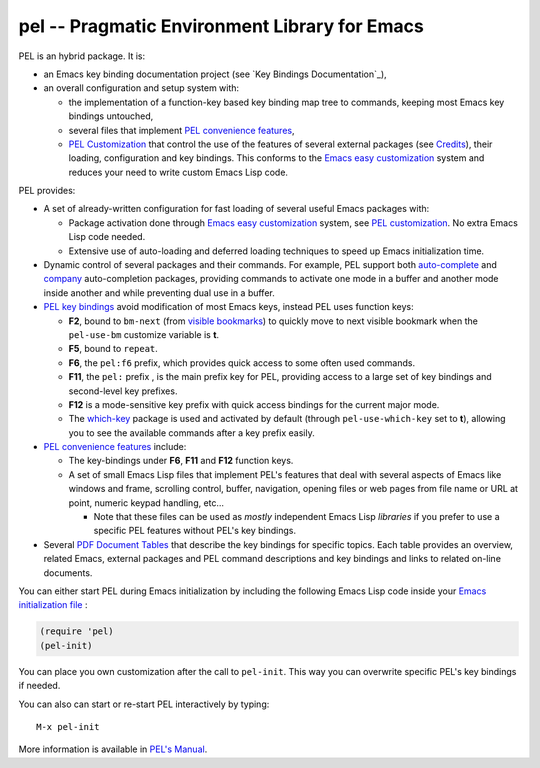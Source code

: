 ==============================================
pel -- Pragmatic Environment Library for Emacs
==============================================

.. [from:  README ]

PEL is an hybrid package. It is:

- an Emacs key binding documentation project
  (see `Key Bindings Documentation`_),
- an overall configuration and setup system with:

  - the implementation of a function-key based key binding map tree to commands,
    keeping most Emacs key bindings untouched,
  - several files that implement `PEL convenience features`_,
  - `PEL Customization`_ that control the use of the features of several
    external packages (see `Credits`_),
    their loading, configuration and key bindings.
    This conforms to the
    `Emacs easy customization`_ system and reduces your need
    to write custom Emacs Lisp code.

.. _Emacs easy customization:
.. _Emacs customization:       https://www.gnu.org/software/emacs/manual/html_node/emacs/Easy-Customization.html#Easy-Customization


PEL provides:

- A set of already-written configuration for fast loading of several
  useful Emacs packages with:

  - Package activation done through  `Emacs easy customization`_ system,
    see `PEL customization`_.  No extra Emacs Lisp code needed.
  - Extensive use of auto-loading and deferred loading techniques to speed
    up Emacs initialization time.

- Dynamic control of several packages and their commands.
  For example, PEL support both `auto-complete`_ and `company`_ auto-completion
  packages, providing commands to activate one mode in a buffer and
  another mode inside another and while preventing dual use in a buffer.
- `PEL key bindings`_ avoid modification of most Emacs keys, instead
  PEL uses function keys:

  - **F2**, bound to ``bm-next`` (from `visible bookmarks`_)
    to quickly move to next visible bookmark
    when the ``pel-use-bm`` customize variable is **t**.
  - **F5**, bound to ``repeat``.
  - **F6**, the ``pel:f6`` prefix, which provides quick access to some
    often used commands.
  - **F11**, the ``pel:`` prefix , is the main prefix key for PEL, providing
    access to a large set of key bindings and second-level key prefixes.
  -  **F12** is a mode-sensitive key prefix with quick access bindings for the
     current major mode.
  - The `which-key`_ package is used and activated by default (through
    ``pel-use-which-key`` set to **t**), allowing
    you to see the available commands after a key prefix easily.

- `PEL convenience features`_ include:

  - The key-bindings under **F6**, **F11** and **F12** function keys.
  - A set of small Emacs Lisp files that implement
    PEL's features that deal with several
    aspects of Emacs like windows and frame, scrolling control,  buffer,
    navigation, opening files
    or web pages from file name or URL at point, numeric keypad handling,
    etc...

    - Note that these files can be used as *mostly*
      independent Emacs Lisp *libraries* if you prefer to use a specific
      PEL features without PEL's key bindings.

- Several `PDF Document Tables`_ that describe the key bindings for
  specific topics.
  Each table provides an overview, related Emacs,
  external packages and PEL command descriptions and key bindings
  and links to related on-line documents.

You can either start PEL during Emacs initialization by including the
following Emacs Lisp code inside your `Emacs initialization file`_ :

.. code:: elisp

      (require 'pel)
      (pel-init)

You can place you own customization after the call to ``pel-init``.
This way you can overwrite specific PEL's key bindings if needed.

You can also can start or re-start PEL interactively by typing::

  M-x pel-init


.. _Emacs initialization file: https://www.gnu.org/software/emacs/manual/html_node/emacs/Init-File.html#Init-File





.. [ endof: README ]

More information is available in `PEL's Manual`_.

.. links:

.. _PEL's Manual:              doc/pel-manual.rst
.. _Key Binding Documentation: doc/pel-manual.rst#pel-key-bindings
.. _PEL convenience features:  doc/pel-manual.rst#pel-convenience-features
.. _PEL Customization:         doc/pel-manual.rst#pel-customization
.. _Credits:                   doc/pel-manual.rst#credits
.. _PEL key bindings:          doc/pel-manual.rst#pel-key-bindings
.. _PDF Document tables:       doc/pel-manual.rst#pdf-document-tables

.. _auto-complete:             https://melpa.org/#/auto-complete
.. _company:                   https://melpa.org/#/company
.. _visible bookmarks:         https://melpa.org/#/bm
.. _which-key:                 https://elpa.gnu.org/packages/which-key.html


..
   -----------------------------------------------------------------------------
